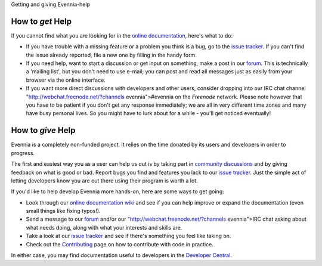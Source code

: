 Getting and giving Evennia-help

How to *get* Help
=================

If you cannot find what you are looking for in the `online
documentation <Index.html>`_, here's what to do:

-  If you have trouble with a missing feature or a problem you think is
   a bug, go to the `issue
   tracker <http://code.google.com/p/evennia/issues/list>`_. If you
   can't find the issue already reported, file a new one by filling in
   the handy form.
-  If you need help, want to start a discussion or get input on
   something, make a post in our `forum <http://evennia.com>`_. This is
   technically a 'mailing list', but you don't need to use e-mail; you
   can post and read all messages just as easily from your browser via
   the online interface.
-  If you want more direct discussions with developers and other users,
   consider dropping into our IRC chat channel
   "http://webchat.freenode.net/?channels
   evennia">#evennia on the *Freenode* network. Please note however that
   you have to be patient if you don't get any response immediately; we
   are all in very different time zones and many have busy personal
   lives. So you might have to lurk about for a while - you'll get
   noticed eventually!

How to *give* Help
==================

Evennia is a completely non-funded project. It relies on the time
donated by its users and developers in order to progress.

The first and easiest way you as a user can help us out is by taking
part in `community
discussions <http://groups.google.com/group/evennia/>`_ and by giving
feedback on what is good or bad. Report bugs you find and features you
lack to our `issue
tracker <http://code.google.com/p/evennia/issues/list>`_. Just the
simple act of letting developers know you are out there using their
program is worth a lot.

If you'd like to help develop Evennia more hands-on, here are some ways
to get going:

-  Look through our `online documentation wiki <Index.html>`_ and see if
   you can help improve or expand the documentation (even small things
   like fixing typos!).
-  Send a message to our
   `forum <http://groups.google.com/group/evennia/>`_ and/or our
   "http://webchat.freenode.net/?channels
   evennia">IRC chat asking about what needs doing, along with what your
   interests and skills are.
-  Take a look at our `issue
   tracker <http://code.google.com/p/evennia/issues/list>`_ and see if
   there's something you feel like taking on.
-  Check out the `Contributing <Contributing.html>`_ page on how to
   contribute with code in practice.

In either case, you may find documentation useful to developers in the
`Developer Central <DeveloperCentral.html>`_.
